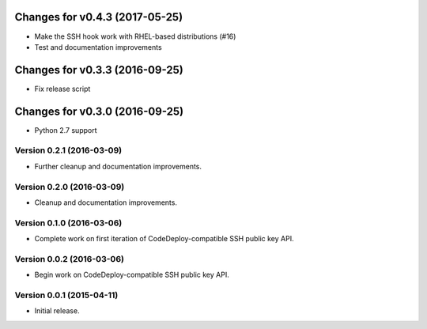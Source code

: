 Changes for v0.4.3 (2017-05-25)
===============================

-  Make the SSH hook work with RHEL-based distributions (#16)

-  Test and documentation improvements




Changes for v0.3.3 (2016-09-25)
===============================

-  Fix release script

Changes for v0.3.0 (2016-09-25)
===============================

-  Python 2.7 support

Version 0.2.1 (2016-03-09)
--------------------------
- Further cleanup and documentation improvements.

Version 0.2.0 (2016-03-09)
--------------------------
- Cleanup and documentation improvements.

Version 0.1.0 (2016-03-06)
--------------------------
- Complete work on first iteration of CodeDeploy-compatible SSH public key API.

Version 0.0.2 (2016-03-06)
--------------------------
- Begin work on CodeDeploy-compatible SSH public key API.

Version 0.0.1 (2015-04-11)
--------------------------
- Initial release.
